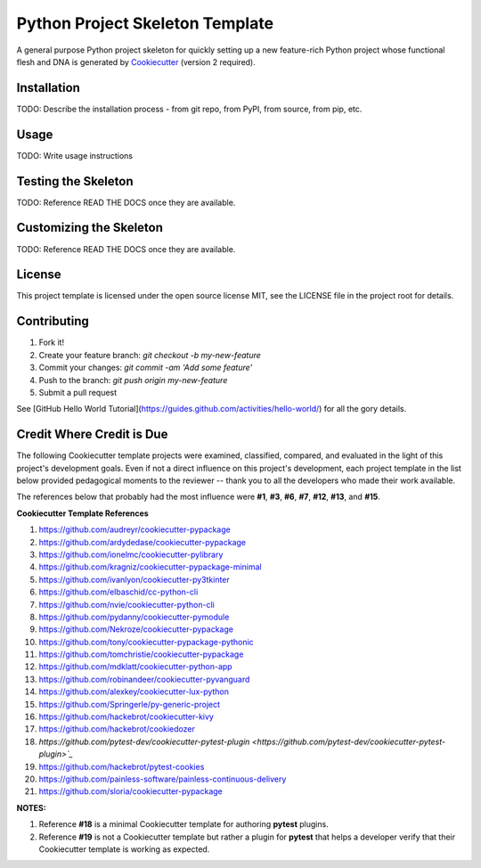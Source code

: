 .. ###########################################################################
   This file contains reStructuredText, please do not edit it unless you are
   familar with reStructuredText markup as well as Sphinx specific markup.

   For information regarding reStructuredText markup see
      http://sphinx.pocoo.org/rest.html

   For information regarding Sphinx specific markup see
      http://sphinx.pocoo.org/markup/index.html

.. ###########################################################################

   Copyright (C) 2017 by E.R. Uber

    Author: E.R. Uber (eruber@gmail.com)
   License: MIT - See LICENSE file in project root

.. ########################## SECTION HEADING REMINDER #######################
   # with overline, for parts
   * with overline, for chapters
   =, for sections
   -, for subsections
   ^, for subsubsections
   ", for paragraphs

.. ---------------------------------------------------------------------------

********************************
Python Project Skeleton Template
********************************


.. image:: https://travis-ci.org/eruber/python-project-skeleton.svg?style=flat-square
         :target: https://www.travis-ci.org/eruber/python-project-skeleton
         :alt: Travis Build Status

.. image:: https://img.shields.io/appveyor/ci/eruber/python-project-skeleton.svg?style=flat-square
         :target: https://ci.appveyor.com/project/eruber/python-project-skeleton
         :alt: Appveyor Build Status

.. image:: https://codecov.io/gh/eruber/python-project-skeleton/coverage.svg?branch=master
         :target: https://codecov.io/gh/eruber/python-project-skeleton
         :alt: Test Coverage

.. image:: https://pyup.io/repos/github/eruber/python-project-skeleton/shield.svg
         :target: https://pyup.io/repos/github/eruber/python-project-skeleton
         :alt: Package Dependencies Up-to-Date Status


.. image:: https://pyup.io/repos/github/eruber/python-project-skeleton/python-3-shield.svg
         :target: https://pyup.io/repos/github/eruber/python-project-skeleton/
         :alt: Python 3 Ready Status


A general purpose Python project skeleton for quickly setting up a new
feature-rich Python project whose functional flesh and DNA is generated by
`Cookiecutter`_ (version 2 required).

Installation
============

TODO: Describe the installation process - from git repo, from PyPI, from source, from pip, etc.

Usage
=====
TODO: Write usage instructions

Testing the Skeleton
====================
TODO: Reference READ THE DOCS once they are available.

Customizing the Skeleton
========================
TODO: Reference READ THE DOCS once they are available.

License
=======
This project template is licensed under the open source license MIT, see the
LICENSE file in the project root for details.

Contributing
============
1. Fork it!
2. Create your feature branch: `git checkout -b my-new-feature`
3. Commit your changes: `git commit -am 'Add some feature'`
4. Push to the branch: `git push origin my-new-feature`
5. Submit a pull request

See [GitHub Hello World Tutorial](https://guides.github.com/activities/hello-world/) for all the gory details.


Credit Where Credit is Due
==========================
The following Cookiecutter template projects were examined, classified, compared, and evaluated in the light of this project's development goals. Even if not a direct influence on this project's development, each project template in the list below provided pedagogical moments to the reviewer -- thank you to all the developers who made their work available.

The references below that probably had the most influence were **#1**, **#3**, **#6**, **#7**, **#12**, **#13**, and **#15**.

**Cookiecutter Template References**

1. `https://github.com/audreyr/cookiecutter-pypackage <https://github.com/audreyr/cookiecutter-pypackage>`_
2. `https://github.com/ardydedase/cookiecutter-pypackage <https://github.com/ardydedase/cookiecutter-pypackage>`_
3. `https://github.com/ionelmc/cookiecutter-pylibrary <https://github.com/ionelmc/cookiecutter-pylibrary>`_
4. `https://github.com/kragniz/cookiecutter-pypackage-minimal <https://github.com/kragniz/cookiecutter-pypackage-minimal>`_
5. `https://github.com/ivanlyon/cookiecutter-py3tkinter <https://github.com/ivanlyon/cookiecutter-py3tkinter>`_
6. `https://github.com/elbaschid/cc-python-cli <https://github.com/elbaschid/cc-python-cli>`_
7. `https://github.com/nvie/cookiecutter-python-cli <https://github.com/nvie/cookiecutter-python-cli>`_
8. `https://github.com/pydanny/cookiecutter-pymodule <https://github.com/pydanny/cookiecutter-pymodule>`_
9. `https://github.com/Nekroze/cookiecutter-pypackage <https://github.com/Nekroze/cookiecutter-pypackage>`_
10. `https://github.com/tony/cookiecutter-pypackage-pythonic <https://github.com/tony/cookiecutter-pypackage-pythonic>`_
11. `https://github.com/tomchristie/cookiecutter-pypackage <https://github.com/tomchristie/cookiecutter-pypackage>`_
12. `https://github.com/mdklatt/cookiecutter-python-app <https://github.com/mdklatt/cookiecutter-python-app>`_
13. `https://github.com/robinandeer/cookiecutter-pyvanguard <https://github.com/robinandeer/cookiecutter-pyvanguard>`_
14. `https://github.com/alexkey/cookiecutter-lux-python <https://github.com/alexkey/cookiecutter-lux-python>`_
15. `https://github.com/Springerle/py-generic-project <https://github.com/Springerle/py-generic-project>`_
16. `https://github.com/hackebrot/cookiecutter-kivy <https://github.com/hackebrot/cookiecutter-kivy>`_
17. `https://github.com/hackebrot/cookiedozer <https://github.com/hackebrot/cookiedozer>`_

18. `https://github.com/pytest-dev/cookiecutter-pytest-plugin <https://github.com/pytest-dev/cookiecutter-pytest-plugin>`_`

19. `https://github.com/hackebrot/pytest-cookies <https://github.com/hackebrot/pytest-cookies>`_

20. `https://github.com/painless-software/painless-continuous-delivery <https://github.com/painless-software/painless-continuous-delivery>`_
21. `https://github.com/sloria/cookiecutter-pypackage <https://github.com/sloria/cookiecutter-pypackage>`_

**NOTES:**

1. Reference **#18** is a minimal Cookiecutter template for authoring **pytest** plugins.
2. Reference **#19**  is not a Cookiecutter template but rather a plugin for **pytest** that helps a developer verify that their Cookiecutter template is working as expected.




.. _Cookiecutter: https://pypi.python.org/pypi/cookiecutter/1.6.0

